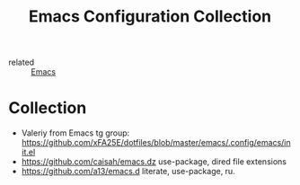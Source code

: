 #+title: Emacs Configuration Collection
- related :: [[file:20200816095244-emacs.org][Emacs]]

* Collection
:PROPERTIES:
:ID:       f19c9617-7663-4941-a36a-a9ce071e2d18
:END:
- Valeriy from Emacs tg group: https://github.com/xFA25E/dotfiles/blob/master/emacs/.config/emacs/init.el
- https://github.com/caisah/emacs.dz use-package, dired file extensions
- https://github.com/a13/emacs.d literate, use-package, ru.
